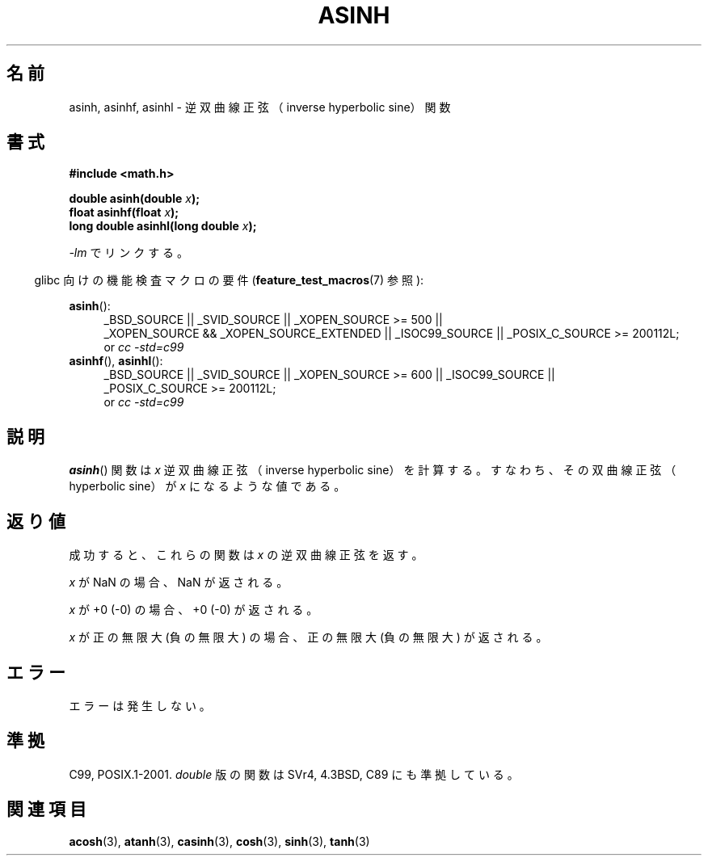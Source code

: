 .\" Copyright 1993 David Metcalfe (david@prism.demon.co.uk)
.\" and Copyright 2008, Linux Foundation, written by Michael Kerrisk
.\"     <mtk.manpages@gmail.com>
.\"
.\" Permission is granted to make and distribute verbatim copies of this
.\" manual provided the copyright notice and this permission notice are
.\" preserved on all copies.
.\"
.\" Permission is granted to copy and distribute modified versions of this
.\" manual under the conditions for verbatim copying, provided that the
.\" entire resulting derived work is distributed under the terms of a
.\" permission notice identical to this one.
.\"
.\" Since the Linux kernel and libraries are constantly changing, this
.\" manual page may be incorrect or out-of-date.  The author(s) assume no
.\" responsibility for errors or omissions, or for damages resulting from
.\" the use of the information contained herein.  The author(s) may not
.\" have taken the same level of care in the production of this manual,
.\" which is licensed free of charge, as they might when working
.\" professionally.
.\"
.\" Formatted or processed versions of this manual, if unaccompanied by
.\" the source, must acknowledge the copyright and authors of this work.
.\"
.\" References consulted:
.\"     Linux libc source code
.\"     Lewine's _POSIX Programmer's Guide_ (O'Reilly & Associates, 1991)
.\"     386BSD man pages
.\" Modified 1993-07-24 by Rik Faith (faith@cs.unc.edu)
.\" Modified 2002-07-27 by Walter Harms
.\" 	(walter.harms@informatik.uni-oldenburg.de)
.\"
.\" Japanese Version Copyright (c) 1996 Kenji Kajiwara and Kentaro Ogawa
.\"         all rights reserved.
.\" Translated Sat, 13 Jul 1996 17:58:16 JST
.\"         by Kenji Kajiwara and Kentaro Ogawa
.\" Proof Reading: Takashi Yoshino
.\" Updated Tue Aug  5 23:16:48 JST 2003
.\"         by Akihiro MOTOKI <amotoki@dd.iij4u.or.jp>
.\" Updated 2008-09-14, Akihiro MOTOKI <amotoki@dd.iij4u.or.jp>
.\"
.TH ASINH 3  2010-09-20 "GNU"  "Linux Programmer's Manual"
.\"O .SH NAME
.SH 名前
.\"O asinh, asinhf, asinhl \- inverse hyperbolic sine function
asinh, asinhf, asinhl \- 逆双曲線正弦（inverse hyperbolic sine）関数
.\"O .SH SYNOPSIS
.SH 書式
.nf
.B #include <math.h>
.sp
.BI "double asinh(double " x );
.br
.BI "float asinhf(float " x );
.br
.BI "long double asinhl(long double " x );
.fi
.sp
.\"O Link with \fI\-lm\fP.
\fI\-lm\fP でリンクする。
.sp
.in -4n
.\"O Feature Test Macro Requirements for glibc (see
.\"O .BR feature_test_macros (7)):
glibc 向けの機能検査マクロの要件
.RB ( feature_test_macros (7)
参照):
.in
.sp
.ad l
.BR asinh ():
.RS 4
_BSD_SOURCE || _SVID_SOURCE || _XOPEN_SOURCE\ >=\ 500 ||
_XOPEN_SOURCE\ &&\ _XOPEN_SOURCE_EXTENDED || _ISOC99_SOURCE ||
_POSIX_C_SOURCE\ >=\ 200112L;
.br
or
.I cc\ -std=c99
.RE
.br
.BR asinhf (),
.BR asinhl ():
.RS 4
_BSD_SOURCE || _SVID_SOURCE || _XOPEN_SOURCE\ >=\ 600 || _ISOC99_SOURCE ||
_POSIX_C_SOURCE\ >=\ 200112L;
.br
or
.I cc\ -std=c99
.RE
.ad b
.\"O .SH DESCRIPTION
.SH 説明
.\"O The
.\"O .BR asinh ()
.\"O function calculates the inverse hyperbolic sine of
.\"O \fIx\fP; that is the value whose hyperbolic sine is \fIx\fP.
.BR asinh ()
関数は \fIx\fP 逆双曲線正弦（inverse hyperbolic sine）を
計算する。すなわち、その双曲線正弦（hyperbolic sine）が \fIx\fP に
なるような値である。
.\"O .SH "RETURN VALUE"
.SH 返り値
.\"O On success, these functions return the inverse hyperbolic sine of
.\"O .IR x .
成功すると、これらの関数は
.I x
の逆双曲線正弦を返す。

.\"O If
.\"O .I x
.\"O is a NaN, a NaN is returned.
.I x
が NaN の場合、NaN が返される。

.\"O If
.\"O .I x
.\"O is +0 (\-0), +0 (\-0) is returned.
.I x
が +0 (\-0) の場合、+0 (\-0) が返される。

.\"O If
.\"O .I x
.\"O is positive infinity (negative infinity),
.\"O positive infinity (negative infinity) is returned.
.I x
が正の無限大 (負の無限大) の場合、正の無限大 (負の無限大) が返される。
.\"
.\" POSIX.1-2001 documents an optional range error for subnormal x;
.\" glibc 2.8 does not do this.
.\"O .SH ERRORS
.SH エラー
.\"O No errors occur.
エラーは発生しない。
.\"O .SH "CONFORMING TO"
.SH 準拠
C99, POSIX.1-2001.
.\"O The variant returning
.\"O .I double
.\"O also conforms to
.\"O SVr4, 4.3BSD, C89.
.I double
版の関数は SVr4, 4.3BSD, C89 にも準拠している。
.\"O .SH "SEE ALSO"
.SH 関連項目
.BR acosh (3),
.BR atanh (3),
.BR casinh (3),
.BR cosh (3),
.BR sinh (3),
.BR tanh (3)
